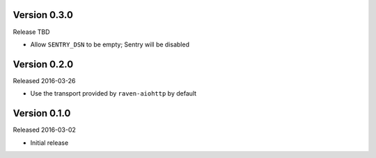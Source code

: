 Version 0.3.0
-------------

Release TBD

- Allow ``SENTRY_DSN`` to be empty; Sentry will be disabled

Version 0.2.0
-------------

Released 2016-03-26

- Use the transport provided by ``raven-aiohttp`` by default

Version 0.1.0
-------------

Released 2016-03-02

- Initial release
